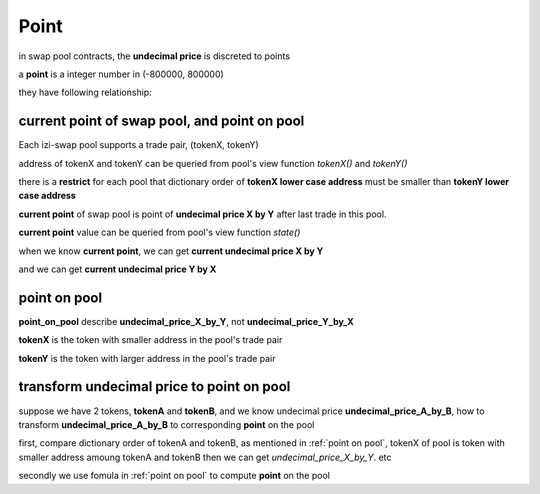 .. _point:

Point
=====================

in swap pool contracts, the **undecimal price** is discreted to points

a **point** is a integer number in (-800000, 800000)

they have following relationship:

.. code-block:: typescript
    :linenos:

    undecimal_price = 1.0001 ** point

current point of swap pool, and point on pool
---------------------------------------------

Each izi-swap pool supports a trade pair, (tokenX, tokenY)

address of tokenX and tokenY can be queried from pool's view function `tokenX()` and `tokenY()`

there is a **restrict** for each pool that dictionary order of **tokenX lower case address** must be smaller than **tokenY lower case address**


**current point** of swap pool is point of **undecimal price X by Y** after last trade in this pool.

**current point** value can be queried from pool's view function `state()`

when we know **current point**, we can get **current undecimal price X by Y**

.. code-block:: typescript
    :linenos:

    current_undecimal_price_X_by_Y = 1.0001 ** current_point

and we can get **current undecimal price Y by X**

.. code-block:: typescript
    :linenos:

    current_undecimal_price_Y_by_X = 1.0001 ** (-current_point)

point on pool
-------------

**point_on_pool** describe **undecimal_price_X_by_Y**, not **undecimal_price_Y_by_X**

.. code-block:: typescript
    :name: point on pool
    :caption: point on pool
    :linenos:

    undecimal_price_X_by_Y = 1.0001 ** point_on_pool

**tokenX** is the token with smaller address in the pool's trade pair

**tokenY** is the token with larger address in the pool's trade pair

transform **undecimal price** to **point** on pool
--------------------------------------------------

suppose we have 2 tokens, **tokenA** and **tokenB**, and we know undecimal price **undecimal_price_A_by_B**, how to transform **undecimal_price_A_by_B** to corresponding **point** on the pool

first, compare dictionary order of tokenA and tokenB, as mentioned in :ref:`point on pool`, tokenX of pool is token with smaller address amoung tokenA and tokenB
then we can get `undecimal_price_X_by_Y`. etc

.. code-block:: typescript
    :linenos:

    if (tokenA.address.toLowerCase() < tokenB.address.toLowerCase())
        undecimal_price_X_by_Y = undecimal_price_A_by_B
    else
        undecimal_price_X_by_Y = 1.0 / undecimal_price_A_by_B

secondly we use fomula in :ref:`point on pool` to compute **point** on the pool

.. code-block:: typescript
    :linenos:

    point_on_pool = Math.round(Math.log(1.0001, undecimal_price_X_by_Y))